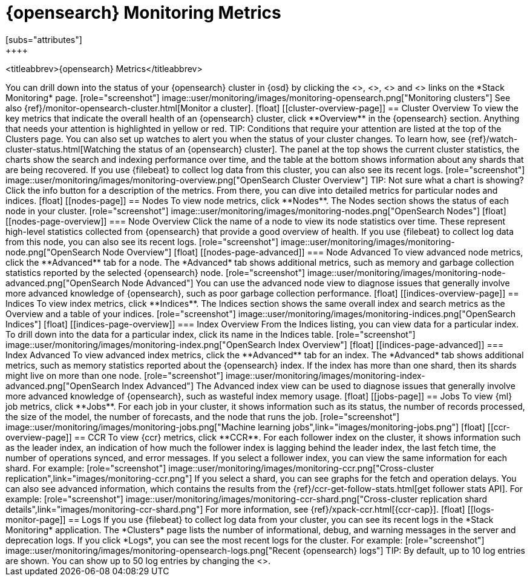 [role="xpack"]
[[opensearch-metrics]]
= {opensearch} Monitoring Metrics
[subs="attributes"]
++++
<titleabbrev>{opensearch} Metrics</titleabbrev>
++++

You can drill down into the status of your {opensearch} cluster in {osd} by clicking
the <<cluster-overview-page, Overview>>, <<nodes-page, Nodes>>, 
<<indices-overview-page, Indices>> and <<logs-monitor-page,Logs>> links on the
*Stack Monitoring* page.

[role="screenshot"]
image::user/monitoring/images/monitoring-opensearch.png["Monitoring clusters"]

See also {ref}/monitor-opensearch-cluster.html[Monitor a cluster].

[float]
[[cluster-overview-page]]
== Cluster Overview

To view the key metrics that indicate the overall health of an {opensearch} cluster,
click **Overview** in the {opensearch} section. Anything that needs your attention is
highlighted in yellow or red.

TIP: Conditions that require your attention are listed at the top of the
Clusters page. You can also set up watches to alert you when the status
of your cluster changes. To learn how, see
{ref}/watch-cluster-status.html[Watching the status of an {opensearch} cluster].

The panel at the top shows the current cluster statistics, the charts show the
search and indexing performance over time, and the table at the bottom shows
information about any shards that are being recovered. If you use {filebeat} to
collect log data from this cluster, you can also see its recent logs.

[role="screenshot"]
image::user/monitoring/images/monitoring-overview.png["OpenSearch Cluster Overview"]

TIP: Not sure what a chart is showing? Click the info button for a description
of the metrics.

From there, you can dive into detailed metrics for particular nodes and indices.

[float]
[[nodes-page]]
== Nodes

To view node metrics, click **Nodes**. The Nodes section shows the status
of each node in your cluster.

[role="screenshot"]
image::user/monitoring/images/monitoring-nodes.png["OpenSearch Nodes"]

[float]
[[nodes-page-overview]]
=== Node Overview

Click the name of a node to view its node statistics over time. These represent
high-level statistics collected from {opensearch} that provide a good overview of
health. If you use {filebeat} to collect log data from this node, you can also
see its recent logs.

[role="screenshot"]
image::user/monitoring/images/monitoring-node.png["OpenSearch Node Overview"]

[float]
[[nodes-page-advanced]]
=== Node Advanced

To view advanced node metrics, click the **Advanced** tab for a node. The
*Advanced* tab shows additional metrics, such as memory and garbage collection
statistics reported by the selected {opensearch} node.

[role="screenshot"]
image::user/monitoring/images/monitoring-node-advanced.png["OpenSearch Node Advanced"]

You can use the advanced node view to diagnose issues that generally involve
more advanced knowledge of {opensearch}, such as poor garbage collection performance.


[float]
[[indices-overview-page]]
== Indices

To view index metrics, click **Indices**. The Indices section shows the same
overall index and search metrics as the Overview and a table of your indices.

[role="screenshot"]
image::user/monitoring/images/monitoring-indices.png["OpenSearch Indices"]

[float]
[[indices-page-overview]]
=== Index Overview

From the Indices listing, you can view data for a particular index. To drill
down into the data for a particular index, click its name in the Indices table.

[role="screenshot"]
image::user/monitoring/images/monitoring-index.png["OpenSearch Index Overview"]

[float]
[[indices-page-advanced]]
=== Index Advanced

To view advanced index metrics, click the **Advanced** tab for an index. The
*Advanced*  tab shows additional metrics, such as memory statistics reported
about the {opensearch} index. If the index has more than one shard, then its shards
might live on more than one node.

[role="screenshot"]
image::user/monitoring/images/monitoring-index-advanced.png["OpenSearch Index Advanced"]

The Advanced index view can be used to diagnose issues that generally involve
more advanced knowledge of {opensearch}, such as wasteful index memory usage.

[float]
[[jobs-page]]
== Jobs

To view {ml} job metrics, click **Jobs**. For each job in your cluster, it shows
information such as its status, the number of records processed, the size of the
model, the number of forecasts, and the node that runs the job.

[role="screenshot"]
image::user/monitoring/images/monitoring-jobs.png["Machine learning jobs",link="images/monitoring-jobs.png"]

[float]
[[ccr-overview-page]]
== CCR

To view {ccr} metrics, click **CCR**. For each follower index on the cluster, it 
shows information such as the leader index, an indication of how much the
follower index is lagging behind the leader index, the last fetch time, the
number of operations synced, and error messages. If you select a follower index,
you can view the same information for each shard. For example:

[role="screenshot"]
image::user/monitoring/images/monitoring-ccr.png["Cross-cluster replication",link="images/monitoring-ccr.png"]

If you select a shard, you can see graphs for the fetch and operation delays. 
You can also see advanced information, which contains the results from the 
{ref}/ccr-get-follow-stats.html[get follower stats API]. For example:

[role="screenshot"] 
image::user/monitoring/images/monitoring-ccr-shard.png["Cross-cluster replication shard details",link="images/monitoring-ccr-shard.png"]

For more information, see {ref}/xpack-ccr.html[{ccr-cap}].

[float]
[[logs-monitor-page]]
== Logs

If you use {filebeat} to collect log data from your cluster, you can see its
recent logs in the *Stack Monitoring* application. The *Clusters* page lists the
number of informational, debug, and warning messages in the server and
deprecation logs. 

If you click *Logs*, you can see the most recent logs for the cluster. For
example:

[role="screenshot"]
image::user/monitoring/images/monitoring-opensearch-logs.png["Recent {opensearch} logs"]

TIP: By default, up to 10 log entries are shown. You can show up to 50 log
entries by changing the
<<monitoring-ui-settings,`monitoring.ui.opensearch.logFetchCount` setting>>.
